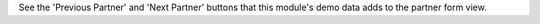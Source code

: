 See the 'Previous Partner' and 'Next Partner' buttons that this module's demo data adds
to the partner form view.
